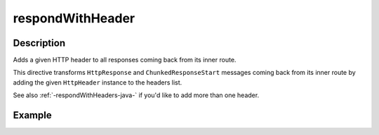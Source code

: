 .. _-respondWithHeader-java-:

respondWithHeader
=================

Description
-----------
Adds a given HTTP header to all responses coming back from its inner route.

This directive transforms ``HttpResponse`` and ``ChunkedResponseStart`` messages coming back from its inner route by
adding the given ``HttpHeader`` instance to the headers list.

See also :ref:`-respondWithHeaders-java-` if you'd like to add more than one header.

Example
-------
.. includecode:: ../../../../code/docs/http/javadsl/server/directives/RespondWithDirectivesExamplesTest.java#respondWithHeader
